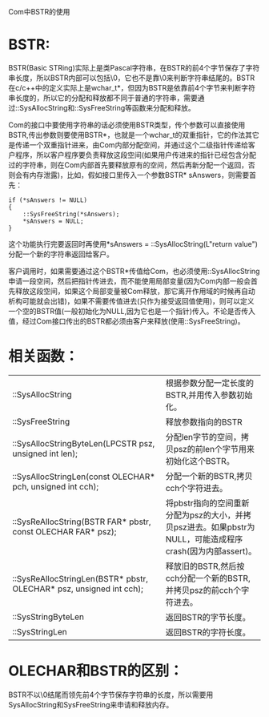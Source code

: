 #+OPTIONS: ^:nil

Com中BSTR的使用

* BSTR:

BSTR(Basic STRing)实际上是类Pascal字符串，在BSTR的前4个字节保存了字符串长度，所以BSTR内部可以包括\0，它也不是靠\0来判断字符串结尾的。BSTR在c/c++中的定义实际上是wchar_t*，但因为BSTR是依靠前4个字节来判断字符串长度的，所以它的分配和释放都不同于普通的字符串，需要通过::SysAllocString和::SysFreeString等函数来分配和释放。

Com的接口中要使用字符串的话必须使用BSTR类型，传个参数可以直接使用BSTR,传出参数则要使用BSTR*，也就是一个wchar_t的双重指针，它的作法其它是传递一个双重指针进来，由Com内部分配空间，并通过这个二级指针传递给客户程序，所以客户程序要负责释放这段空间(如果用户传进来的指针已经包含分配过的字符串，则在Com内部首先要释放原有的空间，然后再新分配一个返回，否则会有内存泄露)，比如，假如接口里传入一个参数BSTR* sAnswers，则需要首先：

#+BEGIN_SRC c++
if (*sAnswers != NULL)
{
    ::SysFreeString(*sAnswers);
    *sAnswers = NULL;
}
#+END_SRC

这个功能执行完要返回时再使用*sAnswers = ::SysAllocString(L"return value")分配一个新的字符串返回给客户。

客户调用时，如果需要通过这个BSTR*传值给Com，也必须使用::SysAllocString申请一段空间，然后把指针传进去，而不能使用局部变量(因为Com内部一般会首先释放这段空间，如果这个局部变量被Com释放，那它离开作用域的时候再自动析构可能就会出错)，如果不需要传值进去(只作为接受返回值使用)，则可以定义一个空的BSTR值(一般初始化为NULL,因为它也是一个指针)传入。不论是否传入值，经过Com接口传出的BSTR都必须由客户来释放(使用::SysFreeString)。


* 相关函数：

| ::SysAllocString                                                    | 根据参数分配一定长度的BSTR,并用传入参数初始化。                                                           |
| ::SysFreeString                                                     | 释放参数指向的BSTR                                                                                        |
| ::SysAllocStringByteLen(LPCSTR psz, unsigned int len);              | 分配len字节的空间，拷贝psz的前len个字节用来初始化这个BSTR。                                               |
| ::SysAllocStringLen(const OLECHAR* pch, unsigned int cch);          | 分配一个新的BSTR,拷贝cch个字符进去。                                                                      |
| ::SysReAllocString(BSTR FAR* pbstr, const OLECHAR FAR* psz);        | 将pbstr指向的空间重新分配为psz的大小，并拷贝psz进去。如果pbstr为NULL，可能造成程序crash(因为内部assert)。 |
| ::SysReAllocStringLen(BSTR* pbstr, OLECHAR* psz, unsigned int cch); | 释放旧的BSTR,然后按cch分配一个新的BSTR,并拷贝psz的前cch个字符进去。                                       |
| ::SysStringByteLen                                                  | 返回BSTR的字节长度。                                                                                      |
| ::SysStringLen                                                      | 返回BSTR的字符长度。                                                                                      |

* OLECHAR和BSTR的区别：

BSTR不以\0结尾而领先前4个字节保存字符串的长度，所以需要用SysAllocString和SysFreeString来申请和释放内存。
